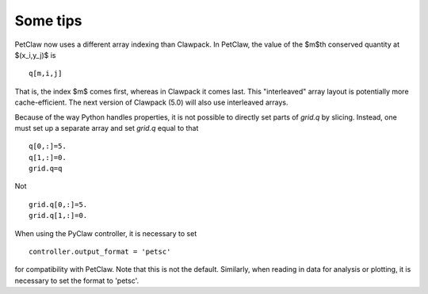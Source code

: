 Some tips
=======================

PetClaw now uses a different array indexing than Clawpack.  In PetClaw,
the value of the $m$th conserved quantity at $(x_i,y_j)$ is ::

    q[m,i,j]

That is, the index $m$ comes first, whereas in Clawpack it comes last.
This "interleaved" array layout is potentially more cache-efficient.
The next version of Clawpack (5.0) will also use interleaved arrays.

Because of the way Python handles properties, it is not possible to
directly set parts of `grid.q` by slicing.  Instead, one must set up
a separate array and set `grid.q` equal to that ::

    q[0,:]=5.
    q[1,:]=0.
    grid.q=q

Not ::

    grid.q[0,:]=5.
    grid.q[1,:]=0.

When using the PyClaw controller, it is necessary to set ::

        controller.output_format = 'petsc'

for compatibility with PetClaw.  Note that this is not the default.
Similarly, when reading in data for analysis or plotting, it is necessary
to set the format to 'petsc'.
